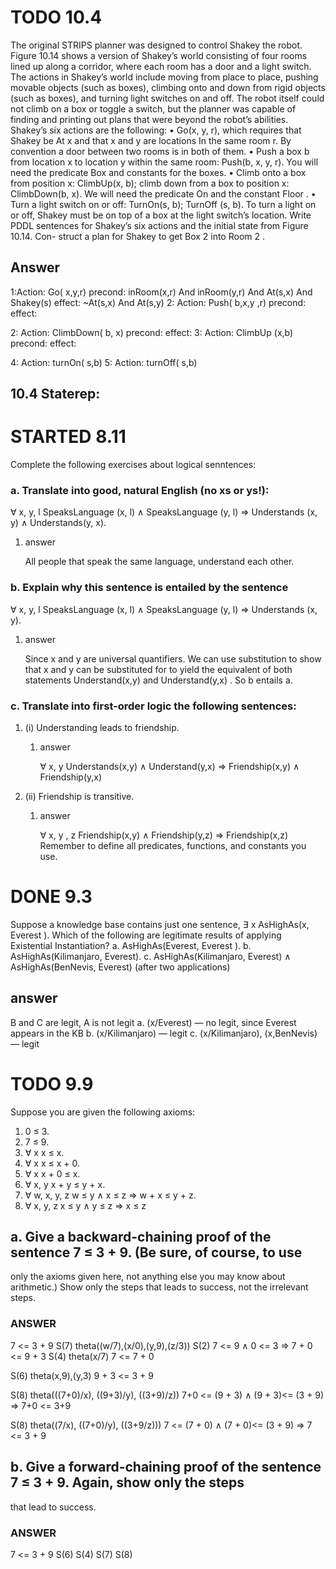 #+STARTUP: showall
#+AUTHOR: N-Critser
#+DATE: <2014-04-08 Tue>


* TODO 10.4 
The original STRIPS planner was designed to control Shakey the robot. Figure 10.14
shows a version of Shakey’s world consisting of four rooms lined up along a corridor, where
each room has a door and a light switch. The actions in Shakey’s world include moving from
place to place, pushing movable objects (such as boxes), climbing onto and down from rigid
objects (such as boxes), and turning light switches on and off. The robot itself could not climb
on a box or toggle a switch, but the planner was capable of finding and printing out plans that
were beyond the robot’s abilities. Shakey’s six actions are the following:
• Go(x, y, r), which requires that Shakey be At x and that x and y are locations In the
same room r. By convention a door between two rooms is in both of them.
• Push a box b from location x to location y within the same room: Push(b, x, y, r). You
will need the predicate Box and constants for the boxes.
• Climb onto a box from position x: ClimbUp(x, b); climb down from a box to position
x: ClimbDown(b, x). We will need the predicate On and the constant Floor .
• Turn a light switch on or off: TurnOn(s, b); TurnOff (s, b). To turn a light on or off,
Shakey must be on top of a box at the light switch’s location.
Write PDDL sentences for Shakey’s six actions and the initial state from Figure 10.14. Con-
struct a plan for Shakey to get Box 2 into Room 2 .
** Answer
1:Action: Go( x,y,r)
       precond: inRoom(x,r) And inRoom(y,r) And At(s,x) And Shakey(s) 
       effect: ~At(s,x) And At(s,y) 
2: Action: Push( b,x,y ,r)
       precond:
       effect:

2: Action: ClimbDown( b, x)
       precond:
       effect:
3: Action: ClimbUp (x,b)
       precond:
       effect:

4: Action: turnOn( s,b)
5: Action: turnOff( s,b)

** 10.4 Staterep:



* STARTED 8.11
Complete the following exercises about logical senntences:
*** a. Translate into good, natural English (no xs or ys!):
∀ x, y, l SpeaksLanguage (x, l) ∧ SpeaksLanguage (y, l)
⇒ Understands (x, y) ∧ Understands(y, x).
**** answer
All people  that speak the same language, 
understand each other. 

*** b. Explain why this sentence is entailed by the sentence
∀ x, y, l SpeaksLanguage (x, l) ∧ SpeaksLanguage (y, l)
⇒ Understands (x, y).
**** answer
Since x and y  are universal quantifiers. We can use substitution to show 
that x and y can be substituted for to yield the equivalent of both statements 
Understand(x,y) and Understand(y,x) .  So b entails a.   
*** c. Translate into first-order logic the following sentences:
**** (i) Understanding leads to friendship.
***** answer
∀ x, y  Understands(x,y) ∧ Understand(y,x) ⇒ Friendship(x,y) 
∧ Friendship(y,x)
**** (ii) Friendship is transitive.
***** answer
∀ x, y , z Friendship(x,y)  ∧ Friendship(y,z) ⇒ Friendship(x,z) 
Remember to define all predicates, functions, and constants you use.


* DONE 9.3 
Suppose a knowledge base contains just one sentence, ∃ x AsHighAs(x, Everest ).
Which of the following are legitimate results of applying Existential Instantiation?
a. AsHighAs(Everest, Everest ).
b. AsHighAs(Kilimanjaro, Everest).
c. AsHighAs(Kilimanjaro, Everest) ∧ AsHighAs(BenNevis, Everest)
(after two applications)
** answer
B and C  are legit, A is not legit  
a. (x/Everest) ---   no legit, since Everest appears in the KB
b. (x/Kilimanjaro) --- legit  
c. (x/Kilimanjaro), (x,BenNevis) --- legit

* TODO 9.9
Suppose you are given the following axioms:
1. 0 ≤ 3.
2. 7 ≤ 9.
3. ∀ x x ≤ x.
4. ∀ x x ≤ x + 0.
5. ∀ x x + 0 ≤ x.
6. ∀ x, y x + y ≤ y + x.
7. ∀ w, x, y, z w ≤ y ∧ x ≤ z ⇒ w + x ≤ y + z.
8. ∀ x, y, z x ≤ y ∧ y ≤ z ⇒ x ≤ z
** a. Give a backward-chaining proof of the sentence 7 ≤ 3 + 9. (Be sure, of course, to use
only the axioms given here, not anything else you may know about arithmetic.) Show
only the steps that leads to success, not the irrelevant steps.
*** ANSWER
7 <= 3 + 9
S(7) theta((w/7),(x/0),(y,9),(z/3))
S(2)
7 <= 9   ∧ 0 <= 3 ⇒ 7 + 0 <= 9 + 3
S(4)  theta(x/7)
7 <= 7 + 0

S(6)
theta(x,9),(y,3)
9 + 3 <= 3 + 9 

S(8) 
theta(((7+0)/x), ((9+3)/y), ((3+9)/z))
7+0 <= (9 + 3) ∧ (9 + 3)<= (3 + 9) ⇒ 7+0 <=  3+9


S(8)
theta((7/x), ((7+0)/y), ((3+9/z)))
7 <= (7 + 0) ∧ (7 + 0)<= (3 + 9) ⇒ 7 <= 3 + 9

** b. Give a forward-chaining proof of the sentence 7 ≤ 3 + 9. Again, show only the steps
that lead to success.
*** ANSWER
7 <= 3 + 9
S(6)
S(4)
S(7)
S(8)

